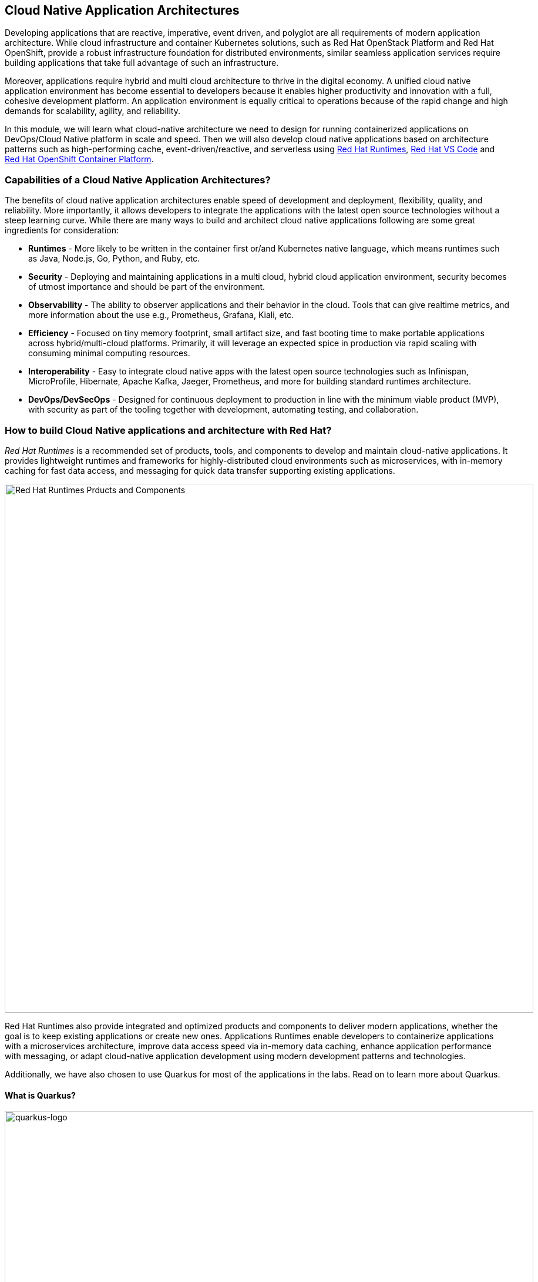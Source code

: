== Cloud Native Application Architectures
:experimental:
:imagesdir: images

Developing applications that are reactive, imperative, event driven, and polyglot are all requirements of modern application architecture. While cloud infrastructure and container Kubernetes solutions, such as Red Hat OpenStack Platform and Red Hat OpenShift, provide a robust infrastructure foundation for distributed environments, similar seamless application services require building applications that take full advantage of such an infrastructure.

Moreover, applications require hybrid and multi cloud architecture to thrive in the digital economy. A unified cloud native application environment has become essential to developers because it enables higher productivity and innovation with a full, cohesive development platform. An application environment is equally critical to operations because of the rapid change and high demands for scalability, agility, and reliability.

In this module, we will learn what cloud-native architecture we need to design for running containerized applications on DevOps/Cloud Native platform in scale and speed. Then we will also develop cloud native applications based on architecture patterns such as high-performing cache, event-driven/reactive, and serverless using https://www.redhat.com/en/technologies/cloud-computing/openshift/application-runtimes[Red Hat Runtimes], https://developers.redhat.com/products/codeready-workspaces/overview[Red Hat VS Code^] and https://www.redhat.com/en/technologies/cloud-computing/openshift[Red Hat OpenShift Container Platform].

=== Capabilities of a Cloud Native Application Architectures?

The benefits of cloud native application architectures enable speed of development and deployment, flexibility, quality, and reliability. More importantly, it allows developers to integrate the applications with the latest open source technologies without a steep learning curve. While there are many ways to build and architect cloud native applications following are some great ingredients for consideration:

* *Runtimes* - More likely to be written in the container first or/and Kubernetes native language, which means runtimes such as Java, Node.js, Go, Python, and Ruby, etc.
* *Security* - Deploying and maintaining applications in a multi cloud, hybrid cloud application environment, security becomes of utmost importance and should be part of the environment.
* *Observability* - The ability to observer applications and their behavior in the cloud. Tools that can give realtime metrics, and more information about the use e.g., Prometheus, Grafana, Kiali, etc.
* *Efficiency* - Focused on tiny memory footprint, small artifact size, and fast booting time to make portable applications across hybrid/multi-cloud platforms. Primarily, it will leverage an expected spice in production via rapid scaling with consuming minimal computing resources.
* *Interoperability* - Easy to integrate cloud native apps with the latest open source technologies such as Infinispan, MicroProfile, Hibernate, Apache Kafka, Jaeger, Prometheus, and more for building standard runtimes architecture.
* *DevOps/DevSecOps* - Designed for continuous deployment to production in line with the minimum viable product (MVP), with security as part of the tooling together with development, automating testing, and collaboration.

=== How to build Cloud Native applications and architecture with Red Hat?

_Red Hat Runtime​s​_ is a recommended set of products, tools, and components to develop and maintain cloud-native applications. It provides lightweight runtimes and frameworks for highly-distributed cloud environments such as microservices, with in-memory caching for fast data access, and messaging for quick data transfer supporting existing applications.

image::rhar.png[Red Hat Runtimes Prducts and Components, 900]

Red Hat Runtimes​​ also provide integrated and optimized products and components to deliver modern applications, whether the goal is to keep existing applications or create new ones. Applications Runtimes enable developers to containerize applications with a microservices architecture, improve data access speed via in-memory data caching, enhance application performance with messaging, or adapt cloud-native application development using modern development patterns and technologies.

Additionally, we have also chosen to use Quarkus for most of the applications in the labs. Read on to learn more about Quarkus.

==== What is Quarkus?

image::quarkus-logo.png[quarkus-logo, 900]

For years, the client-server architecture has been the de-facto standard to build applications. But a major shift happened. The one model rules them all age is over. A new range of applications and architecture styles has emerged and impacts how code is written and how applications are deployed and executed. HTTP microservices, reactive applications, message-driven microservices and serverless are now central players in modern systems.

https://Quarkus.io/[Quarkus] offers 4 major benefits to build cloud-native, microservices, and serverless Java applications:

* _Developer Joy_ - Cohesive platform for optimized developer joy through unified configuration, Zero config with live reload in the blink of an eye, streamlined code for the 80% common usages with flexible for the 20%, and no hassle native executable generation.
* _Unifies Imperative and Reactive_ - Inject the EventBus or the Vertx context for both Reactive and imperative development in the same application.
* _Functions as a Service and Serverless_ - Superfast startup and low memory utilization. With Quarkus, you can embrace this new world without having to change your programming language.
* _Best of Breed Frameworks & Standards_ - VS Code Vert.x, Hibernate, RESTEasy, Apache Camel, VS Code MicroProfile, Netty, Kubernetes, OpenShift, Jaeger, Prometheus, Apacke Kafka, Infinispan, and more.

*Red Hat* offers the fully supported https://access.redhat.com/products/quarkus[Red Hat Build of Quarkus(RHBQ)^] with support and maintenance of Quarkus. In this workhop, you will use Quarkus to develop Kubernetes-native microservices and deploy them to OpenShift. Quarkus is one of the runtimes included in https://www.redhat.com/en/products/runtimes[Red Hat Runtimes^]. https://access.redhat.com/documentation/en-us/red_hat_build_of_quarkus[Learn more about RHBQ^].

=== Getting Ready for the labs

You will be using Visual Studio Code (VS Code) based on https://developers.redhat.com/products/openshift-dev-spaces/overview[Red Hat OpenShift Dev Spaces^]. **Changes to files are auto-saved every few seconds**, so you don't need to explicitly save changes.

To get started, {{ DS_URL }}[access the Red Hat OpenShift Dev Spaces instance^] and select *Log in with OpenShift* button:

image::login_with_openshift.png[login,800]

Type in the following credentail:

* *Username*: `{{ USER_ID }}`
* *Password*: `{{ DS_USER_PASSWORD }}`

image::che-login.png[login,800]

[NOTE]
====
In case you see the *Authorize Access* page as below, select *Allow selected permissions* button.

image::auth-access.png[auth-access, 800]
====

In case you've already created a workspace (*ccn-workshop*) for another module, make sure to delete it first.

image::delete-ws.png[ds, 800]

Once you log in, you’ll be placed on the *Create Workspace* dashboard. Copy the following `Git Repo URL` and select `Create & Open`.

* *Git Repo URL*: `https://github.com/RedHat-Middleware-Workshops/cloud-native-workshop-v2m3-labs/tree/ocp-4.13`

image::ds-landing.png[ds, 800]

A new window or tab in your web browser will open automatically to showcase the progess about *Starting workspace quarkus-workshop*. It takes about *60* seconds to finish the process.

image::starting-workspace.png[ds, 800]

[NOTE]
====
In case you see this information page, select `Start your workspace` to continue  using your workspace.

image::starting-workspace-info.png[ds, 800]
====

After a few seconds, you’ll be placed in the workspace.

image::ds-workspace.png[ds, 800]

[NOTE]
====
In case you see this infomation page, check on `Trust the authors of all files in the parent folder 'projects'`. Then, select `Yes, I trust the authors. Trust folder and enable all features`.

image::ds-trust-popup.png[ds, 800]
====

You'll use all of these during the course of this workshop, so keep this browser tab open throughout. **If things get weird, you can simply reload the browser tab to refresh the view.**